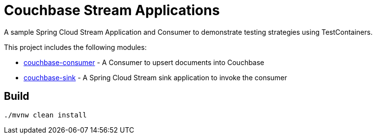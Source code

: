 = Couchbase Stream Applications

A sample Spring Cloud Stream Application and Consumer to demonstrate testing strategies using TestContainers.

This project includes the following modules:

* link:couchbase-consumer/[couchbase-consumer] - A Consumer to upsert documents into Couchbase
* link:couchbase-sink/[couchbase-sink] - A Spring Cloud Stream sink application to invoke the consumer

== Build

```bash
./mvnw clean install
```